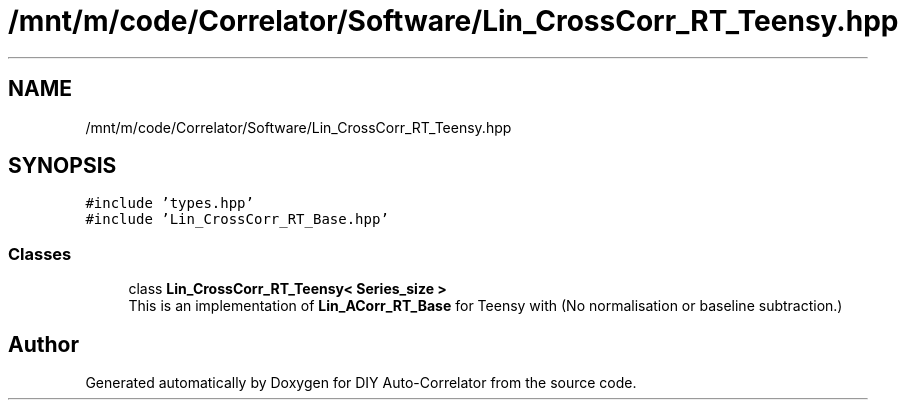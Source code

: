 .TH "/mnt/m/code/Correlator/Software/Lin_CrossCorr_RT_Teensy.hpp" 3 "Mon Aug 30 2021" "Version 1.0" "DIY Auto-Correlator" \" -*- nroff -*-
.ad l
.nh
.SH NAME
/mnt/m/code/Correlator/Software/Lin_CrossCorr_RT_Teensy.hpp
.SH SYNOPSIS
.br
.PP
\fC#include 'types\&.hpp'\fP
.br
\fC#include 'Lin_CrossCorr_RT_Base\&.hpp'\fP
.br

.SS "Classes"

.in +1c
.ti -1c
.RI "class \fBLin_CrossCorr_RT_Teensy< Series_size >\fP"
.br
.RI "This is an implementation of \fBLin_ACorr_RT_Base\fP for Teensy with \fB\fP(No normalisation or baseline subtraction\&.) "
.in -1c
.SH "Author"
.PP 
Generated automatically by Doxygen for DIY Auto-Correlator from the source code\&.
